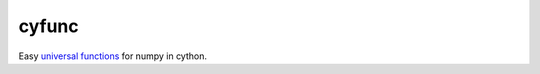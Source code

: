 cyfunc
======

.. image:: https://github.com/tillahoffmann/cyfunc/workflows/CI/badge.svg
  :target: https://github.com/tillahoffmann/cyfunc/actions?query=workflow%3A%22CI%22

.. image:: https://img.shields.io/pypi/v/cyfunc.svg?style=flat-square
   :target: https://pypi.python.org/pypi/cyfunc

.. image:: https://readthedocs.org/projects/cyfunc/badge/?version=latest
  :target: https://cyfunc.readthedocs.io/en/latest/?badge=latest

Easy `universal functions <https://numpy.org/doc/stable/reference/ufuncs.html>`__ for numpy in cython.
